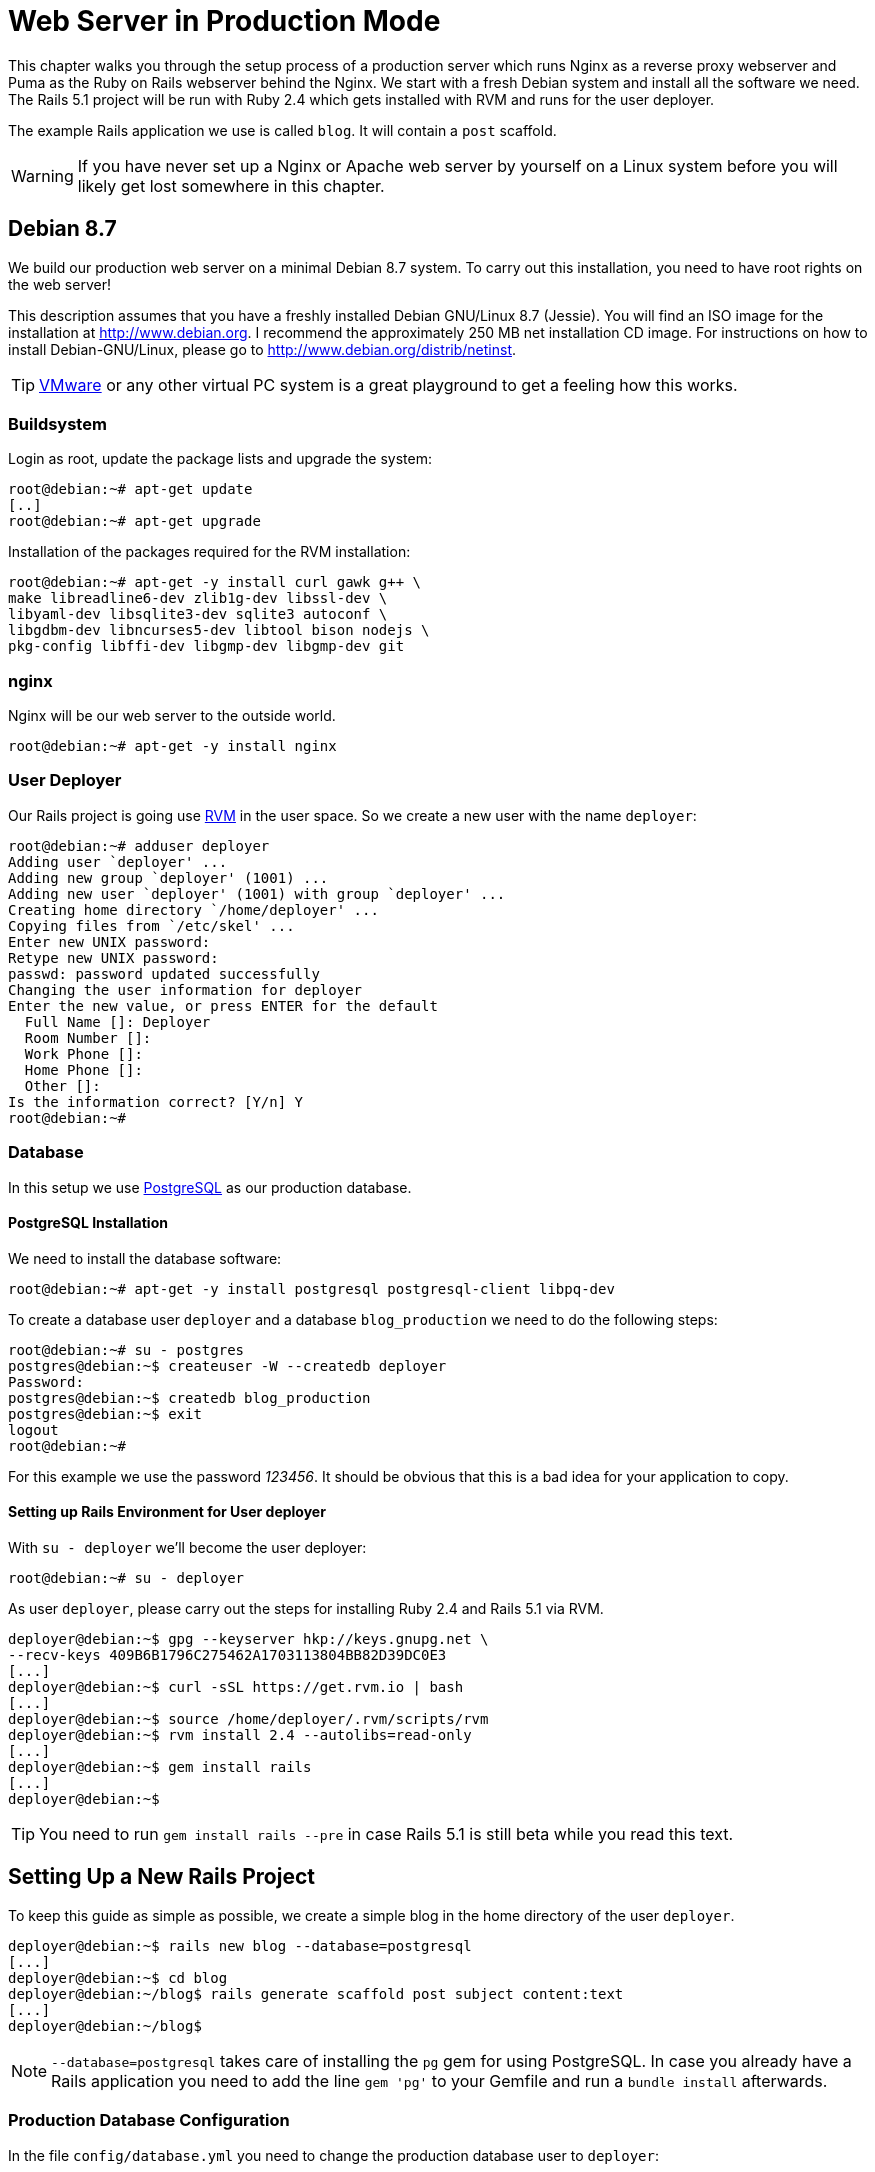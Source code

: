 [[production-webserver]]
= Web Server in Production Mode

This chapter walks you through the setup process of a production server which
runs Nginx as a reverse proxy webserver and Puma as the Ruby on Rails webserver
behind the Nginx. We start with a fresh Debian system and install all the
software we need. The Rails 5.1 project will be run with Ruby 2.4 which gets
installed with RVM and runs for the user deployer.

The example Rails application we use is called `blog`. It will contain a `post`
scaffold.

WARNING: If you have never set up a Nginx or Apache web server by
         yourself on a Linux system before you will likely get lost
         somewhere in this chapter.

[[debian-8.7]]
== Debian 8.7

We build our production web server on a minimal Debian 8.7 system. To
carry out this installation, you need to have root rights on the web
server!

This description assumes that you have a freshly installed Debian
GNU/Linux 8.7 (Jessie). You will find an ISO image for the installation
at http://www.debian.org. I recommend the approximately 250 MB net
installation CD image. For instructions on how to install
Debian-GNU/Linux, please go to http://www.debian.org/distrib/netinst.

TIP: http://www.vmware.com/[VMware] or any other virtual PC system
     is a great playground to get a feeling how this works.

[[buildsystem]]
=== Buildsystem

Login as root, update the package lists and upgrade the system:

[source,bash]
----
root@debian:~# apt-get update
[..]
root@debian:~# apt-get upgrade
----

Installation of the packages required for the RVM installation:

[source,bash]
----
root@debian:~# apt-get -y install curl gawk g++ \
make libreadline6-dev zlib1g-dev libssl-dev \
libyaml-dev libsqlite3-dev sqlite3 autoconf \
libgdbm-dev libncurses5-dev libtool bison nodejs \
pkg-config libffi-dev libgmp-dev libgmp-dev git
----

[[nginx]]
=== nginx

Nginx will be our web server to the outside world.

[source,bash]
----
root@debian:~# apt-get -y install nginx
----

[[user-deployer]]
=== User Deployer

Our Rails project is going use https://rvm.io[RVM] in the user space.
So we create a new user with the name `deployer`:

[source,bash]
----
root@debian:~# adduser deployer
Adding user `deployer' ...
Adding new group `deployer' (1001) ...
Adding new user `deployer' (1001) with group `deployer' ...
Creating home directory `/home/deployer' ...
Copying files from `/etc/skel' ...
Enter new UNIX password:
Retype new UNIX password:
passwd: password updated successfully
Changing the user information for deployer
Enter the new value, or press ENTER for the default
  Full Name []: Deployer
  Room Number []:
  Work Phone []:
  Home Phone []:
  Other []:
Is the information correct? [Y/n] Y
root@debian:~#
----

[[database]]
=== Database

In this setup we use http://www.postgresql.org/[PostgreSQL] as our
production database.

[[postgresql-installation]]
==== PostgreSQL Installation

We need to install the database software:

[source,bash]
----
root@debian:~# apt-get -y install postgresql postgresql-client libpq-dev
----

To create a database user `deployer` and a database `blog_production` we need to
do the following steps:

[source,bash]
----
root@debian:~# su - postgres
postgres@debian:~$ createuser -W --createdb deployer
Password:
postgres@debian:~$ createdb blog_production
postgres@debian:~$ exit
logout
root@debian:~#
----

For this example we use the password _123456_. It should be obvious that this is
a bad idea for your application to copy.

[[setting-up-rails-environment-for-user-deployer]]
==== Setting up Rails Environment for User deployer

With `su - deployer` we’ll become the user deployer:

[source,bash]
----
root@debian:~# su - deployer
----

As user `deployer`, please carry out the steps for installing Ruby 2.4
and Rails 5.1 via RVM.

[source,bash]
----
deployer@debian:~$ gpg --keyserver hkp://keys.gnupg.net \
--recv-keys 409B6B1796C275462A1703113804BB82D39DC0E3
[...]
deployer@debian:~$ curl -sSL https://get.rvm.io | bash
[...]
deployer@debian:~$ source /home/deployer/.rvm/scripts/rvm
deployer@debian:~$ rvm install 2.4 --autolibs=read-only
[...]
deployer@debian:~$ gem install rails
[...]
deployer@debian:~$
----

TIP: You need to run `gem install rails --pre` in case Rails 5.1 is still
     beta while you read this text.

[[setting-up-a-new-rails-project]]
== Setting Up a New Rails Project

To keep this guide as simple as possible, we create a simple blog in the
home directory of the user `deployer`.

[source,bash]
----
deployer@debian:~$ rails new blog --database=postgresql
[...]
deployer@debian:~$ cd blog
deployer@debian:~/blog$ rails generate scaffold post subject content:text
[...]
deployer@debian:~/blog$
----

NOTE: `--database=postgresql` takes care of installing the `pg` gem for
      using PostgreSQL. In case you already have a Rails application you
      need to add the line `gem 'pg'` to your Gemfile and run
      a `bundle install` afterwards.

[[production-database-configuration]]
=== Production Database Configuration

In the file `config/database.yml` you need to change the production database
user to `deployer`:

[source,yaml]
.config/database.yml
----
[...]

production:
  <<: *default
  database: blog_production
  username: deployer
  password: <%= ENV['BLOG_DATABASE_PASSWORD'] %>
----

[[rake-dbmigration]]
=== rails db:migrate

We still need to create the production database tables:

[source,bash]
----
deployer@debian:~/blog$ rails db:migrate RAILS_ENV=production BLOG_DATABASE_PASSWORD=123456
[...]
deployer@debian:~/blog$
----

WARNING: You probably want to set `BLOG_DATABASE_PASSWORD` as an environment
         variable in your `.bash_profile` because it is not a good idea
         to have the DB password in your bash history.

[[rake-assetsprecompile]]
=== rails assets:precompile

`rails assets:precompile` ensures that all assets in the asset pipeline
are made available for the production environment.

[source,bash]
----
deployer@debian:~/blog$ rails assets:precompile
----

=== Puma pid

Puma needs the `tmp/puma` directory to store a pid file:

[source,bash]
----
deployer@debian:~/blog$ mkdir tmp/puma
deployer@debian:~/blog$ exit
logout
root@debian:~#
----

[[puma-init-script]]
=== Puma Init Script

The Puma web server has to be started automatically at every booting
process. Plus it has to be killed when the server shuts down. That's
been taken care of by an init script.

Please do the following commands as `root`.

[source,bash]
----
$ cd /etc/init.d
$ wget https://raw.githubusercontent.com/puma/puma/master/tools/jungle/init.d/puma
$ chmod a+x puma
$ cd /usr/local/bin
$ wget https://raw.githubusercontent.com/puma/puma/master/tools/jungle/init.d/run-puma
$ chmod a+x run-puma
$ touch /etc/puma.conf
$ chmod 640 /etc/puma.conf
$ update-rc.d -f puma defaults
----

Now we have to create the configuration for the production instance.
It includes the environment variables `BLOG_DATABASE_PASSWORD` and
`SECRET_KEY_BASE`.

TIP: To create a new `SECRET_KEY_BASE` you should run `rails secret` in your
     rails project directory.

[source,config]
./etc/puma.conf
----
/home/deployer/blog,deployer,/home/deployer/blog/config/puma.rb,/home/deployer/blog/log/production.log,RAILS_ENV=production;PORT=3001;BLOG_DATABASE_PASSWORD=123456;SECRET_KEY_BASE=AASD...ASDF
----

TIP: If you don't want to store the environment variables in `/etc/puma.conf`
     you can use the `bin/rails secrets:setup` mechanism.

It's time to start puma:

[source,bash]
----
$ /etc/init.d/puma start
[ ok ] Starting puma (via systemctl): puma.service.
$
----

Now puma runs and is available at `http://localhost:3001`. To make it
available to the internet we have to setup nginx.

[[nginx-configuration]]
=== nginx Configuration

For the Rails project, we add a new configuration file
`/etc/nginx/sites-available/blog.conf` with the following content:

[source,config]
./etc/nginx/sites-available/blog.conf
----
server {
  listen 80 default deferred;
  # server_name example.com;

  root /home/deployer/blog/public;

  location / {
    gzip_static on;
    try_files $uri/index.html $uri @puma;
  }

  location ^~ /assets/ {
    gzip_static on;
    expires max;
    add_header Cache-Control public;
  }

  location @puma {
    proxy_set_header X-Forwarded-For $proxy_add_x_forwarded_for;
    proxy_set_header Host $http_host;
    proxy_redirect off;
    proxy_pass http://localhost:3001;
  }

  error_page 500 502 503 504 /500.html;
  client_max_body_size 4G;
  keepalive_timeout 10;
}
----

We link this configuration file into the `/etc/nginx/sites-enabled/`
directory to have it loaded by Nginx. The default file can be deleted.
After that we restart Nginx and are all set. You can access the Rails
application through the IP address of this server.

[source,bash]
----
$ ln -s /etc/nginx/sites-available/blog.conf /etc/nginx/sites-enabled/
$ rm /etc/nginx/sites-enabled/default
$ /etc/init.d/nginx restart
[ ok ] Restarting nginx (via systemctl): nginx.service.
$
----

You're all set. Your new Rails project is online. You can access the `posts`.
You'll have to configure the `root` path in `config/routes.rb` to get a proper
root path URL.

[[loading-updated-versions-of-the-rails-project]]
=== Loading Updated Versions of the Rails Project

If you want to activate Updates to the Rails project, you need to copy
them into the directory `/home/deployer/blog` and log in as user
`deployer` to run `rails assets:precompile` (see
xref:asset-pipeline["Asset Pipeline"]).

[source,bash]
----
deployer@debian:~/blog$ rails assets:precompile
[...]
deployer@debian:~/blog$
----

If you bring in new migrations, you of course also need to do a
`rails db:migrate RAILS_ENV=production`:

[source,bash]
----
deployer@debian:~/blog$ rails db:migrate RAILS_ENV=production
[...]
deployer@debian:~/blog$
----

Then you need to restart Puma as user `root`:

[source,bash]
----
root@debian:~# /etc/init.d/puma restart
----

=== Performance

If performance is key for your production webserver you want to use a socket
connection instead of the TCP connection.

[[misc]]
== Misc

[[alternative-setups]]
=== Alternative Setups

The RVM, Puma and Nginx way is fast and makes it possible to setup
different Ruby versions on one server. But many admins prefer an easier
installation process which is promised by Phusion Passenger. Have a look
at https://www.phusionpassenger.com for more information about
Passenger. It is a very good and reliable solution.

[[what-else-there-is-to-do]]
=== What Else There Is To Do

Please always consider the following points - every admin has to decide
these for him- or herself and implement them accordingly:

* Automatic and regular backup of database and Rails project.
* Set up log rotations of log files.
* Set up monitoring for system load and hard drive space.
* Regularly install Debian security updates as soon as they become
available.

[[and-co.]]
=== 404 and Co.

Finally, please look into the `public` directory in your Rails project
and adapt the HTML pages saved there to your own requirements.
Primarily, this is about the design of the pages. In the default
setting, these are somewhat sparse and do not have any relation to the
rest of your website. If you decide to update your web page and shut
down your Puma server to do so, nginx will deliver the web page
`public/500.html` in the meantime.

You will find a list of HTTP error codes at
http://en.wikipedia.org/wiki/List_of_HTTP_status_codes

[[multiple-rails-servers-on-one-system]]
=== Multiple Rails Servers on One System

You can runs several Rails servers on one system without any problems.
You need to set up a separate Puma for each Rails server. You can
then distribute to it from nginx. With nginx you can also define on
which IP address a Rails server is accessible from the outside.

[[cloud-platform-as-service-provider]]
== Cloud Platform as Service Provider

If you do not have a web server available on the internet or want to
deploy to a PaaS (Platform as a Service) system right from the start,
you should have a look at what the various providers have to offer. The
two US market leaders are currently Heroku (http://www.heroku.com/) and
Engine Yard (http://www.engineyard.com/).

PaaS as platform usually offers less options than your own server. But
you have 7x24 support for this platform if anything does not work
properly.
